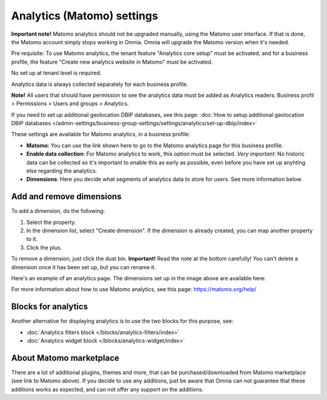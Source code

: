 Analytics (Matomo) settings
=============================================

**Important note!** Matomo analytics should not be upgraded manually, using the Matomo user interface. If that is done, the Matomo account simply stops working in Omnia. Omnia will upgrade the Matomo version when it's needed.

Pre requisite: To use Matomo analytics, the tenant feature "Analytics core setup" must be activated, and for a business profile, the feature "Create new analytics website in Matomo" must be activated. 

No set up at tenant level is required.

Analytics data is always collected separately for each business profile.

**Note!** All users that should have permission to see the analytics data must be added as Analytics readers: Business profil > Permissions > Users and groups > Analytics.

If you need to set up additional geolocation DBIP databases, see this page: :doc:`How to setup additional geolocation DBIP databases </admin-settings/business-group-settings/settings/analytics/set-up-dbip/index>`

These settings are available for Matomo analytics, in a business profile:

.. image:: analytics-matomo-settings.png

+ **Matomo**: You can use the link shown here to go to the Matomo analytics page for this business profile.
+ **Enable data collection**: For Matomo analytics to work, this option must be selected. *Very important*: No historic data can be collected so it's important to enable this as early as possible, even before you have set up anyhting else regarding the analytics.
+ **Dimensions**: Here you decide what segments of analytics data to store for users. See more information below.

Add and remove dimensions
**************************
To add a dimension, do the following:

1. Select the property.
2. In the dimension list, select "Create dimension". If the dimension is already created, you can map another property to it.
3. Click the plus.

To remove a dimension, just click the dust bin. **Important!** Read the note at the bottom carefully! You can't delete a dimension once it has been set up, but you can rename it.

Here's an example of an analytics page. The dimensions set up in the image above are available here:

.. image:: analytics-matomo-settings-example.png

For more information about how to use Matomo analytics, see this page: https://matomo.org/help/

Blocks for analytics
***********************
Another alternative for displaying analytics is to use the two blocks for this purpose, see:

+ :doc:`Analytics filters block </blocks/analytics-filters/index>`
+ :doc:`Analytics widget block </blocks/analytics-widget/index>`

About Matomo marketplace
***************************
There are a lot of additional plugins, themes and more, that can be purchased/downloaded from Matomo marketplace (see link to Matomo above). If you decide to use any additions, just be aware that Omnia can not guarantee that these additions works as expected, and can not offer any support on the additions.


